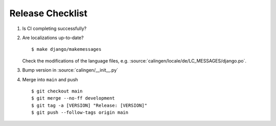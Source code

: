 #################
Release Checklist
#################

#. Is CI completing successfully?
#. Are localizations up-to-date? ::

    $ make django/makemessages

   Check the modifications of the language files, e.g.
   :source:`calingen/locale/de/LC_MESSAGES/django.po`.

#. Bump version in :source:`calingen/__init__.py`
#. Merge into ``main`` and push ::

    $ git checkout main
    $ git merge --no-ff development
    $ git tag -a [VERSION] "Release: [VERSION]"
    $ git push --follow-tags origin main
